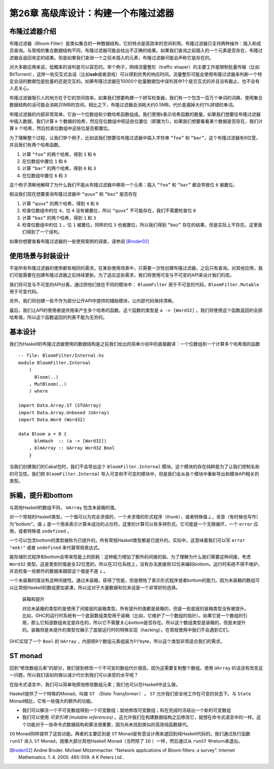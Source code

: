 第26章 高级库设计：构建一个布隆过滤器
==========================================

布隆过滤器介绍
----------------

布隆过滤器（Bloom Filter）是类似集合的一种数据结构，它的特点是高效率的空间利用。布隆过滤器只支持两种操作：插入和成员查询。与常规的集合数据结构不同，布隆过滤器可能会给出不正确的结果。如果我们查询之前插入的一个元素是否存在，布隆过滤器会返回肯定的结果。但是如果我们查询一个之前未插入的元素，布隆过滤器可能会声称它是存在的。

对大多数应用来说，低概率的误判是可以容忍的。举个例子，网络流量整形（traffic shaper）的主要工作是限制批量传输（比如BitTorrent），这样一些交互式会话（比如\ **ssh**\ 或者游戏）可以得到优秀的响应时间。流量整形可能会使用布隆过滤器来判断一个特定会话的数据包是批量的还是交互的。如果布隆过滤器在10000个批量数据包中误判其中1个是交互式的并且没有截止，也不会有人去关心。

布隆过滤器吸引人的地方在于它的空间效率。如果我们想要构建一个拼写检查器，我们有一个包含一百万个单词的词典，使用集合数据结构的话可能会消耗20MB的空间。相比之下，布隆过滤器会消耗大约0.5MB，代价是漏掉大约1%拼错的单词。

布隆过滤器的内部非常简单。它由一个位数组和少数哈希函数组成。我们使用k表示哈希函数的数量。如果我们想要往布隆过滤器中插入数据，我们计算 *k* 个数据的哈希，然后在位数组中把这些位置位（即置为1）。如果我们想要看看某个数据是否存在，我们计算 *k* 个哈希，然后检查位数组中这些位是否都置位。

为了理解整个过程，让我们举个例子，比如说我们想要往布隆过滤器中插入字符串 ``“foo”`` 和 ``“bar”``，这个布隆过滤器有8位宽，并且我们有两个哈希函数。

1. 计算 ``“foo”`` 的两个哈希，得到 ``1`` 和 ``6``
2. 在位数组中置位 ``1`` 和 ``6``
3. 计算 ``“bar”`` 的两个哈希，得到 ``6`` 和 ``3``
4. 在位数组中置位 ``6`` 和 ``3``

这个例子清晰地解释了为什么我们不能从布隆过滤器中移除一个元素：插入 ``“foo”`` 和 ``“bar”`` 都会导致位 ``6`` 被置位。

假设我们现在想要查询布隆过滤器中 ``“quux”`` 和 ``“baz“`` 是否存在

1. 计算 ``“quux”`` 的两个哈希，得到 ``4`` 和 ``0``
2. 检查位数组中的位 ``4``，位 ``4`` 没有被置位，所以 ``“quux”`` 不可能存在，我们不需要检查位 ``0``
3. 计算 ``“baz”`` 的两个哈希，得到 ``1`` 和 ``3``
4. 检查位数组中的位 ``1`` ，位 ``1`` 被置位，同样的位 ``3`` 也被置位，所以我们得到 ``“baz”`` 存在的结果，但是实际上不存在。这里我们得到了一个误判。

如果你想要查看布隆过滤器的一些使用案例的调查，请参阅 [Broder02]_

使用场景与封装设计
------------------

不是所有布隆过滤器的使用都有相同的需求。在某些使用场景中，只需要一次性创建布隆过滤器，之后只有查询。对其他应用，我们可能需要在创建布隆过滤器之后持续更新。为了适应这些需求，我们将使用可变与不可变的API来设计我们的库。

我们将可变与不可变的API分离，通过把他们放在不同的模块中： ``BloomFilter`` 用于不可变的代码，``BloomFilter.Mutable`` 用于可变代码。

另外，我们将创建一些不作为部分公开API中提供的辅助模块，让内部代码保持清晰。

最后，我们让API的使用者提供用来产生多个哈希的函数。这个函数的类型是 ``a -> [Word32]`` 。我们将使用这个函数返回的全部哈希值，所以这个函数返回的列表不能为无穷的。

基本设计
------------------

我们为Haskell的布隆过滤器使用的数据结构是之前我们给出的简单介绍中的直接翻译：一个位数组和一个计算多个哈希值的函数

::

    -- file: BloomFilter/Internal.hs
    module BloomFilter.Internal
        (
          Bloom(..)
        , MutBloom(..)
        ) where

    import Data.Array.ST (STUArray)
    import Data.Array.Unboxed (UArray)
    import Data.Word (Word32)

    data Bloom a = B {
          blmHash  :: (a -> [Word32])
        , blmArray :: UArray Word32 Bool
        }

当我们创建我们的Cabal包时，我们不会导出这个 ``BloomFilter.Internal`` 模块。这个模块的存在纯粹是为了让我们控制名称的可见性。我们把 ``BloomFilter.Internal`` 导入可变和不可变的模块中，但是我们会从各个模块中重新导出和模块API相关的类型。

拆箱，提升和bottom
---------------------------

与其他Haskell的数组不同， ``UArray`` 包含未装箱的值。

对一个常规的Haskell类型，一个值可以为完全求值的，一个未求值的形式程序（thunk），或者特殊值⊥，发音（有时候也写作）为"bottom"。值 ``⊥`` 是一个用来表示计算未成功的占位符。这里的计算可以有多钟形式。它可能是一个无限循环，一个 ``error`` 应用，或者特殊值 ``undefined`` 。

一个可以包含bottom的类型被称为已提升的。所有常规Haskell类型都是已提升的。实际中，这意味着我们可以写 ``error "eek!"`` 或者 ``undefined`` 来代替常规表达式。

能存储形式程序和bottom会带来性能上的损耗：这种能力增加了额外的间接的层。为了理解为什么我们需要这种间接，考虑 ``Word32`` 类型。这是类型的值是全32位宽的，所以在32位系统上，没有办法直接用32位来编码bottom。运行时系统不得不维护，并且检查一些额外的数据来跟踪这个值是不是 ``⊥`` 。

一个未装箱的值没有这种间接性。通过未装箱，获得了性能，但是牺牲了表示形式程序或者bottom的能力。因为未装箱的数组可以比常规Haskell的数组更加紧凑，所以这对于大量数据和位来说是一个非常好的选择。

  装箱和提升

  对应未装箱的类型的是使用了间接层的装箱类型。所有提升的值都是装箱的，但是一些底层的装箱类型没有被提升。比如，GHC的运行时系统有一个底层数组类型用于装箱（比如，它维护了一个数组的指针）。如果它是一个数组的引用，那么它知道数组肯定是存在的，所以它不需要关心bottom是否存在。所以这个数组类型是装箱的，但是未提升的。装箱但是未提升的类型仅展示了底层运行时的特殊实现（hacking）。在常规使用中我们不会遇到它们。

GHC实现了一个 ``Bool`` 的 ``UArray`` ，内部把8个数组元素组装为1个byte，所以这个类型非常适合我们的需求。

ST monad
---------------------------

.. TODO back to chapter 12 "修改数组元素"

回到“修改数组元素”的部分，我们提到修改一个不可变的数组代价很高，因为这需要复制整个数组。使用 ``UArray`` 的话没有改变这一问题，所以我们该如何做以减少代价到我们可以承受的水平呢？

在指令式语言中，我们可以简单地原地修改数组元素；我们也可以在Haskell中这么做。

Haskell提供了一个特殊的Monad，叫做 ``ST``  *（State Transformer）* 。 ``ST`` 允许我们安全地工作在可变的状态下。与 ``State`` Monad相比，它有一些强大的额外的功能。

* 我们可以解冻一个不可变数组得到一个可变数组；就地修改可变数组；和在完成时冻结出一个新的可变数组
* 我们可以使用 *可变引用 (mutable references)* 。这允许我们在构建数据结构之后修改它，就想在命令式语言中的一样。这个功能对于一些命令式数据结构和算法很重要，因为尚未找到类似的高效纯函数替代。

``IO`` Monad同样提供了这些功能。两者的主要区别是 ``ST`` Monad是有意设计用来退回到纯Haskell代码的。我们通过执行函数 ``runST`` 进入 ``ST`` Monad，就像大部分其他Haskell Monad（当然除了 ``IO`` ）一样，然后通过从 ``runST`` 中return来退出。

.. TO BE CONTINUE

.. [Broder02] Andrei Broder. Michael Mitzenmacher. “Network applications of Bloom filters: a survey”. Internet Mathematics. 1. 4. 2005. 485-509. A K Peters Ltd..